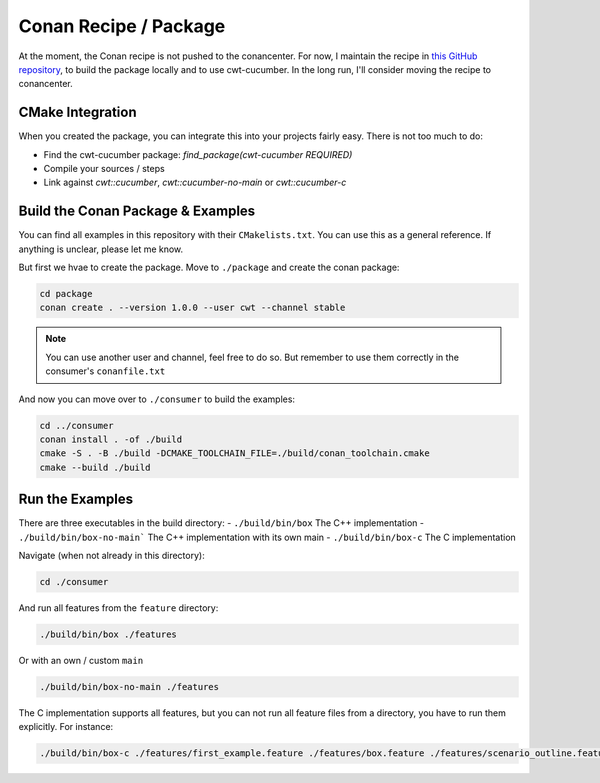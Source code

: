 .. _include_02_conan:

======================
Conan Recipe / Package
======================

At the moment, the Conan recipe is not pushed to the conancenter. For now, I maintain the recipe in `this GitHub repository <https://github.com/ThoSe1990/cwt-cucumber-conan>`_, to build the package locally and to use cwt-cucumber. In the long run, I'll consider moving the recipe to conancenter.

CMake Integration
=================

When you created the package, you can integrate this into your projects fairly easy. There is not too much to do: 

- Find the cwt-cucumber package: `find_package(cwt-cucumber REQUIRED)`
- Compile your sources / steps
- Link against `cwt::cucumber`, `cwt::cucumber-no-main` or `cwt::cucumber-c`

Build the Conan Package & Examples
==================================

You can find all examples in this repository with their ``CMakelists.txt``. You can use this as a general reference. If anything is unclear, please let me know. 

But first we hvae to create the package. Move to ``./package`` and create the conan package:

.. code-block:: sh
  
  cd package
  conan create . --version 1.0.0 --user cwt --channel stable

.. note::
  You can use another user and channel, feel free to do so. But remember to use them correctly in the consumer's ``conanfile.txt``

And now you can move over to ``./consumer`` to build the examples: 

.. code-block:: sh

  cd ../consumer
  conan install . -of ./build 
  cmake -S . -B ./build -DCMAKE_TOOLCHAIN_FILE=./build/conan_toolchain.cmake 
  cmake --build ./build

Run the Examples 
================


There are three executables in the build directory: 
- ``./build/bin/box`` The C++ implementation
- ``./build/bin/box-no-main``` The C++ implementation with its own main
- ``./build/bin/box-c`` The C implementation

Navigate (when not already in this directory):

.. code-block:: sh

  cd ./consumer

And run all features from the ``feature`` directory:

.. code-block:: sh

  ./build/bin/box ./features

Or with an own / custom  ``main``

.. code-block:: sh

  ./build/bin/box-no-main ./features


The C implementation supports all features, but you can not run all feature files from a directory, you have to run them explicitly. For instance:

.. code-block:: sh

  ./build/bin/box-c ./features/first_example.feature ./features/box.feature ./features/scenario_outline.feature

